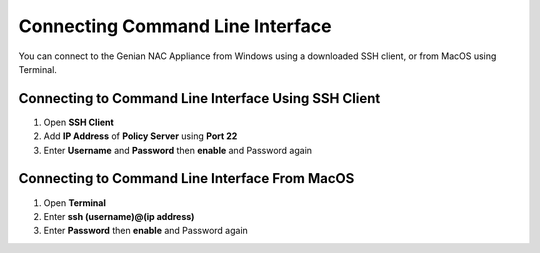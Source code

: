 Connecting Command Line Interface
=================================

You can connect to the Genian NAC Appliance from Windows using a downloaded SSH client, or from MacOS using Terminal.

Connecting to Command Line Interface Using SSH Client
-----------------------------------------------------

#. Open **SSH Client**
#. Add **IP Address** of **Policy Server** using **Port 22**
#. Enter **Username** and **Password** then **enable** and Password again

Connecting to Command Line Interface From MacOS
-----------------------------------------------

#. Open **Terminal**
#. Enter **ssh (username)@(ip address)**
#. Enter **Password** then **enable** and Password again
